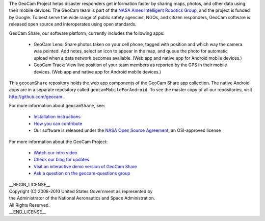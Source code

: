 
The GeoCam Project helps disaster responders get information faster by
sharing maps, photos, and other data using their mobile devices.  The
GeoCam team is part of the `NASA Ames Intelligent Robotics Group`_, and the
project is funded by Google.  To best serve the wide range of public
safety agencies, NGOs, and citizen responders, GeoCam software is
released open source and interoperates using open standards.

.. _NASA Ames Intelligent Robotics Group: http://ti.arc.nasa.gov/tech/asr/intelligent-robotics/

GeoCam Share, our software platform, currently includes the following
apps:

 * GeoCam Lens: Share photos taken on your cell phone, tagged with
   position and which way the camera was pointed. Add notes, select an
   icon to appear in the map, and queue the photo for automatic upload
   when a data network becomes available.  (Web app and native app for
   Android mobile devices.)

 * GeoCam Track: View live position of your team members as reported
   by the GPS in their mobile devices.  (Web app and native app for
   Android mobile devices.)

This ``geocamShare`` repository holds the web app components of the
GeoCam Share app collection.  The native Android apps are in a separate
repository called ``geocamMobileForAndroid``.  To see the master copy of
all our repositories, visit http://github.com/geocam .

For more information about ``geocamShare``, see:

 * `Installation instructions`_

 * `How you can contribute`_

 * Our software is released under the `NASA Open Source Agreement`_, an OSI-approved license

.. _Installation instructions: http://github.com/geocam/geocamShare/tree/master/docs/install.rst

.. _How you can contribute: http://github.com/geocam/geocamShare/tree/master/docs/contributing.rst

.. _NASA Open Source Agreement: http://github.com/geocam/geocamShare/tree/master/COPYING

For more information about the GeoCam Project:

 * `Watch our intro video`_

 * `Check our blog for updates`_

 * `Visit an interactive demo version of GeoCam Share`_

 * `Ask a question on the geocam-questions group`_

.. _Watch our intro video: http://vimeo.com/17019251

.. _Check our blog for updates: http://disastercam.blogspot.com/

.. _Visit an interactive demo version of GeoCam Share: http://geocamshare.org/demo/share/

.. _Ask a question on the geocam-questions group: http://groups.google.com/group/geocam-questions

| __BEGIN_LICENSE__
| Copyright (C) 2008-2010 United States Government as represented by
| the Administrator of the National Aeronautics and Space Administration.
| All Rights Reserved.
| __END_LICENSE__

